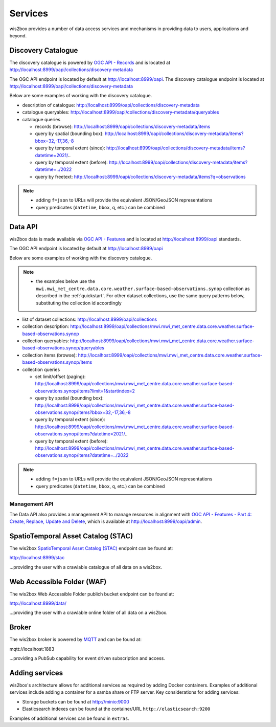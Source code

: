 .. _services:

Services
========

wis2box provides a number of data access services and mechanisms in providing data
to users, applications and beyond.

Discovery Catalogue
-------------------

The discovery catalogue is powered by `OGC API - Records`_ and is located at http://localhost:8999/oapi/collections/discovery-metadata

The OGC API endpoint is located by default at http://localhost:8999/oapi.  The discovery catalogue endpoint is located at http://localhost:8999/oapi/collections/discovery-metadata

Below are some examples of working with the discovery catalogue.

- description of catalogue: http://localhost:8999/oapi/collections/discovery-metadata
- catalogue queryables: http://localhost:8999/oapi/collections/discovery-metadata/queryables
- catalogue queries

  - records (browse): http://localhost:8999/oapi/collections/discovery-metadata/items
  - query by spatial (bounding box): http://localhost:8999/oapi/collections/discovery-metadata/items?bbox=32,-17,36,-8
  - query by temporal extent (since): http://localhost:8999/oapi/collections/discovery-metadata/items?datetime=2021/..
  - query by temporal extent (before): http://localhost:8999/oapi/collections/discovery-metadata/items?datetime=../2022
  - query by freetext: http://localhost:8999/oapi/collections/discovery-metadata/items?q=observations

.. note::

   - adding ``f=json`` to URLs will provide the equivalent JSON/GeoJSON representations
   - query predicates (``datetime``, ``bbox``, ``q``, etc.) can be combined

.. seealso:: :ref:`data-access`


Data API
--------

wis2box data is made available via `OGC API - Features`_ and is located at http://localhost:8999/oapi
standards.

The OGC API endpoint is located by default at http://localhost:8999/oapi

Below are some examples of working with the discovery catalogue.

.. note::

   - the examples below use the ``mwi.mwi_met_centre.data.core.weather.surface-based-observations.synop`` collection as described
     in the :ref:`quickstart`.  For other dataset collections, use the same query patterns below, substituting the
     collection id accordingly


- list of dataset collections: http://localhost:8999/oapi/collections
- collection description: http://localhost:8999/oapi/collections/mwi.mwi_met_centre.data.core.weather.surface-based-observations.synop
- collection queryables: http://localhost:8999/oapi/collections/mwi.mwi_met_centre.data.core.weather.surface-based-observations.synop/queryables
- collection items (browse): http://localhost:8999/oapi/collections/mwi.mwi_met_centre.data.core.weather.surface-based-observations.synop/items
- collection queries

  - set limit/offset (paging): http://localhost:8999/oapi/collections/mwi.mwi_met_centre.data.core.weather.surface-based-observations.synop/items?limit=1&startindex=2
  - query by spatial (bounding box): http://localhost:8999/oapi/collections/mwi.mwi_met_centre.data.core.weather.surface-based-observations.synop/items?bbox=32,-17,36,-8
  - query by temporal extent (since): http://localhost:8999/oapi/collections/mwi.mwi_met_centre.data.core.weather.surface-based-observations.synop/items?datetime=2021/..
  - query by temporal extent (before): http://localhost:8999/oapi/collections/mwi.mwi_met_centre.data.core.weather.surface-based-observations.synop/items?datetime=../2022

.. note::

   - adding ``f=json`` to URLs will provide the equivalent JSON/GeoJSON representations
   - query predicates (``datetime``, ``bbox``, ``q``, etc.) can be combined

.. seealso:: :ref:`data-access`


Management API
^^^^^^^^^^^^^^

The Data API also provides a management API to manage resources in alignment with `OGC API - Features - Part 4: Create, Replace, Update and Delete`_, which is available at http://localhost:8999/oapi/admin.


SpatioTemporal Asset Catalog (STAC)
-----------------------------------

The wis2box `SpatioTemporal Asset Catalog (STAC)`_ endpoint can be found at:

http://localhost:8999/stac

...providing the user with a crawlable catalogue of all data on a wis2box.


Web Accessible Folder (WAF)
----------------------------

The wis2box Web Accessible Folder publich bucket endpoint can be found at:

http://localhost:8999/data/

...providing the user with a crawlable online folder of all data on a wis2box.


Broker
------

The wis2box broker is powered by `MQTT`_ and can be found at:

mqtt://localhost:1883

...providing a PubSub capability for event driven subscription and access.


Adding services
---------------

wis2box's architecture allows for additional services as required by
adding Docker containers. Examples of additional services include adding a container
for a samba share or FTP server. Key considerations for adding services:

- Storage buckets can be found at http://minio:9000
- Elasticsearch indexes can be found at the container/URL ``http://elasticsearch:9200``

Examples of additional services can be found in ``extras``.


.. _`OGC API - Features`: https://ogcapi.ogc.org/features
.. _`OGC API - Records`: https://ogcapi.ogc.org/records
.. _`SpatioTemporal Asset Catalog (STAC)`: https://stacspec.org
.. _`MQTT`: https://mqtt.org
.. _`OGC API - Features - Part 4: Create, Replace, Update and Delete`: https://docs.ogc.org/DRAFTS/20-002.html
